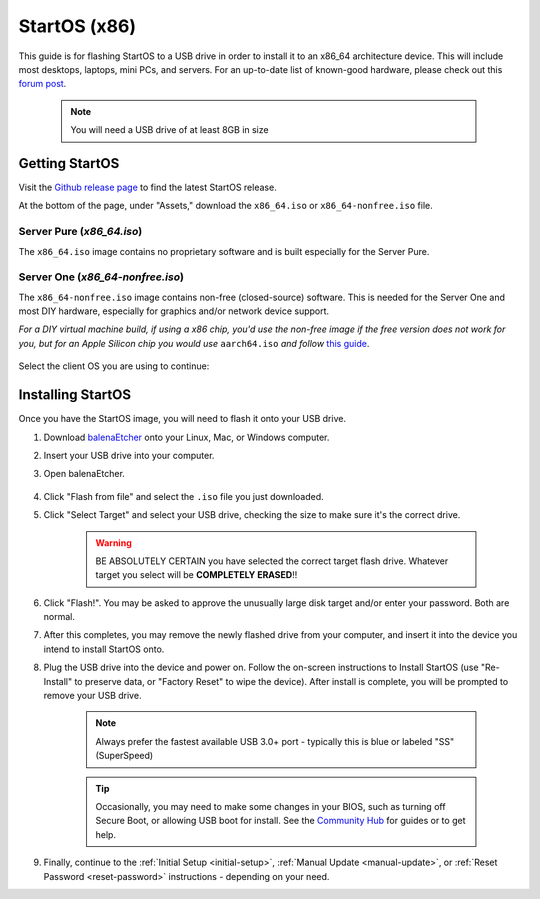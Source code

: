.. _flashing-os-x86:

=============
StartOS (x86)
=============
This guide is for flashing StartOS to a USB drive in order to install it to an x86_64 architecture device.  This will include most desktops, laptops, mini PCs, and servers.  For an up-to-date list of known-good hardware, please check out this `forum post <https://community.start9.com/t/known-good-hardware-master-list-hardware-capable-of-running-startos/>`_.

 .. note:: You will need a USB drive of at least 8GB in size

Getting StartOS
---------------
Visit the `Github release page <https://github.com/Start9Labs/start-os/releases/latest>`_ to find the latest StartOS release.

At the bottom of the page, under "Assets," download the ``x86_64.iso`` or ``x86_64-nonfree.iso`` file.

---------------------------
Server Pure (*x86_64.iso*)
---------------------------

The ``x86_64.iso`` image contains no proprietary software and is built especially for the Server Pure.

----------------------------------
Server One (*x86_64-nonfree.iso*)
----------------------------------

The ``x86_64-nonfree.iso`` image contains non-free (closed-source) software. This is needed for the Server One and most DIY hardware, especially for graphics and/or network device support. 

*For a DIY virtual machine build, if using a x86 chip, you'd use the non-free image if the free version does not work for you, but for an Apple Silicon chip you would use* ``aarch64.iso`` *and follow* `this guide <https://blog.start9.com/running-startos-on-apple-silicon/>`_.


    .. figure:: /_static/images/flashing/x86_64-asset.png
        :width: 90%

Select the client OS you are using to continue:

.. tabs::

    .. group-tab:: Linux

        (Optional, but recommended) Verify the checksum against the one listed on GitHub (SHA256):
        
            .. code-block::
            
                sha256sum startos-0.3.4.2-efc56c0-20230525_x86_64.iso
        
    .. group-tab:: Mac
            
        (Optional, but recommended) Verify the checksum against the one listed on GitHub by opening a terminal, changing your directory to where you downloaded the .iso file, and entering:

            .. code-block::

                openssl dgst -sha256 startos-0.3.5.1-39de098_x86_64.iso
    .. group-tab:: Windows
        
        (Optional, but recommended) Verify the checksum against the one listed on GitHub by opening Windows PowerShell, changing your directory to where you downloaded the .img.gz file, and running `Get-FileHash`:

            .. code-block::

                cd Downloads
                Get-FileHash startos-0.3.4.2-efc56c0-20230525_x86_64.iso

Installing StartOS
------------------
Once you have the StartOS image, you will need to flash it onto your USB drive.

#. Download `balenaEtcher <https://www.balena.io/etcher/>`_ onto your Linux, Mac, or Windows computer.

#. Insert your USB drive into your computer.

#. Open balenaEtcher.

    .. figure:: /_static/images/diy/balena.png
      :width: 60%
      :alt: Balena Etcher Dashboard

#. Click "Flash from file" and select the ``.iso`` file you just downloaded.

#. Click "Select Target" and select your USB drive, checking the size to make sure it's the correct drive.

    .. warning:: BE ABSOLUTELY CERTAIN you have selected the correct target flash drive. Whatever target you select will be **COMPLETELY ERASED**!!

#. Click "Flash!". You may be asked to approve the unusually large disk target and/or enter your password. Both are normal.

#. After this completes, you may remove the newly flashed drive from your computer, and insert it into the device you intend to install StartOS onto.

#. Plug the USB drive into the device and power on. Follow the on-screen instructions to Install StartOS (use "Re-Install" to preserve data, or "Factory Reset" to wipe the device). After install is complete, you will be prompted to remove your USB drive.

    .. note:: Always prefer the fastest available USB 3.0+ port - typically this is blue or labeled "SS" (SuperSpeed)

    .. tip:: Occasionally, you may need to make some changes in your BIOS, such as turning off Secure Boot, or allowing USB boot for install.  See the `Community Hub <https://community.start9.com>`_ for guides or to get help.

#. Finally, continue to the :ref:`Initial Setup <initial-setup>`, :ref:`Manual Update <manual-update>`, or :ref:`Reset Password <reset-password>` instructions - depending on your need.
